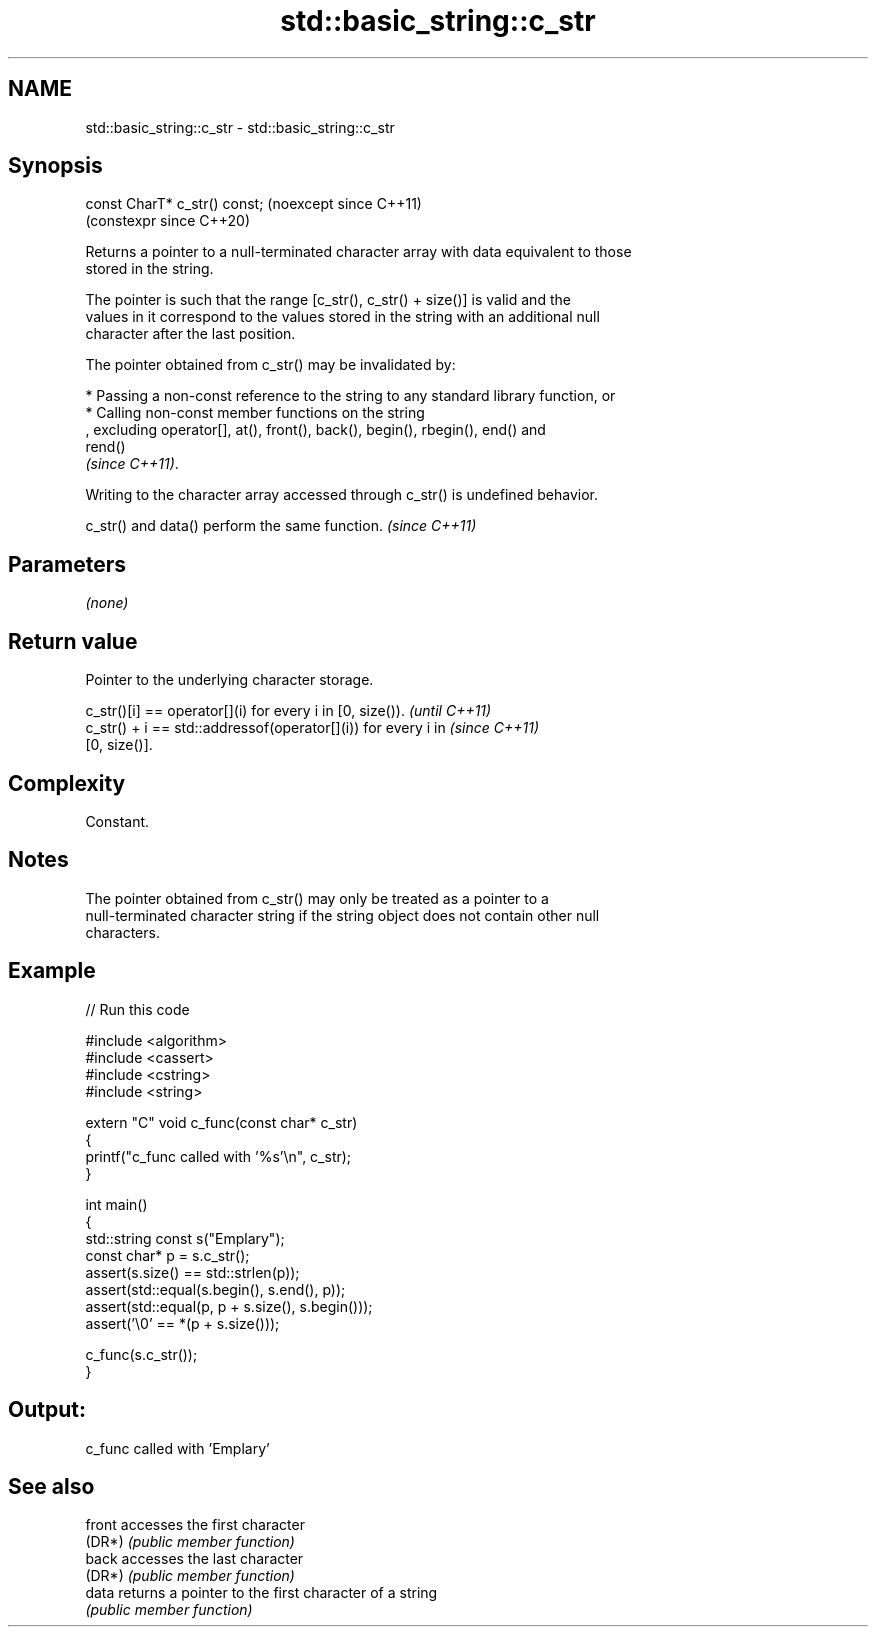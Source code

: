 .TH std::basic_string::c_str 3 "2024.06.10" "http://cppreference.com" "C++ Standard Libary"
.SH NAME
std::basic_string::c_str \- std::basic_string::c_str

.SH Synopsis
   const CharT* c_str() const;  (noexcept since C++11)
                                (constexpr since C++20)

   Returns a pointer to a null-terminated character array with data equivalent to those
   stored in the string.

   The pointer is such that the range [c_str(), c_str() + size()] is valid and the
   values in it correspond to the values stored in the string with an additional null
   character after the last position.

   The pointer obtained from c_str() may be invalidated by:

     * Passing a non-const reference to the string to any standard library function, or
     * Calling non-const member functions on the string
       , excluding operator[], at(), front(), back(), begin(), rbegin(), end() and
       rend()
       \fI(since C++11)\fP.

   Writing to the character array accessed through c_str() is undefined behavior.

   c_str() and data() perform the same function. \fI(since C++11)\fP

.SH Parameters

   \fI(none)\fP

.SH Return value

   Pointer to the underlying character storage.

   c_str()[i] == operator[](i) for every i in [0, size()).                \fI(until C++11)\fP
   c_str() + i == std::addressof(operator[](i)) for every i in            \fI(since C++11)\fP
   [0, size()].

.SH Complexity

   Constant.

.SH Notes

   The pointer obtained from c_str() may only be treated as a pointer to a
   null-terminated character string if the string object does not contain other null
   characters.

.SH Example


// Run this code

 #include <algorithm>
 #include <cassert>
 #include <cstring>
 #include <string>

 extern "C" void c_func(const char* c_str)
 {
     printf("c_func called with '%s'\\n", c_str);
 }

 int main()
 {
     std::string const s("Emplary");
     const char* p = s.c_str();
     assert(s.size() == std::strlen(p));
     assert(std::equal(s.begin(), s.end(), p));
     assert(std::equal(p, p + s.size(), s.begin()));
     assert('\\0' == *(p + s.size()));

     c_func(s.c_str());
 }

.SH Output:

 c_func called with 'Emplary'

.SH See also

   front accesses the first character
   (DR*) \fI(public member function)\fP
   back  accesses the last character
   (DR*) \fI(public member function)\fP
   data  returns a pointer to the first character of a string
         \fI(public member function)\fP
